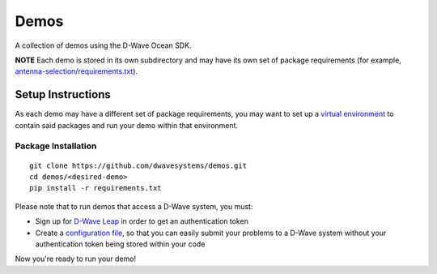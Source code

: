 Demos
=====
A collection of demos using the D-Wave Ocean SDK.

**NOTE** Each demo is stored in its own subdirectory and may have its own
set of package requirements (for example, `antenna-selection/requirements.txt
<antenna-selection/requirements.txt>`_).

Setup Instructions
------------------
As each demo may have a different set of package requirements, you may want to
set up a `virtual environment <https://docs.ocean.dwavesys.com/en/latest/overview/install.html#python-virtual-environment>`_
to contain said packages and run your demo within that environment.

Package Installation
~~~~~~~~~~~~~~~~~~~~
::

  git clone https://github.com/dwavesystems/demos.git
  cd demos/<desired-demo>
  pip install -r requirements.txt

Please note that to run demos that access a D-Wave system, you must:

* Sign up for `D-Wave Leap <https://cloud.dwavesys.com/leap/signup/>`_ in order
  to get an authentication token
* Create a `configuration file <https://docs.ocean.dwavesys.com/en/latest/overview/dwavesys.html#configuring-a-d-wave-system-as-a-solver>`_,
  so that you can easily submit your problems to a D-Wave system without your
  authentication token being stored within your code

Now you're ready to run your demo!

